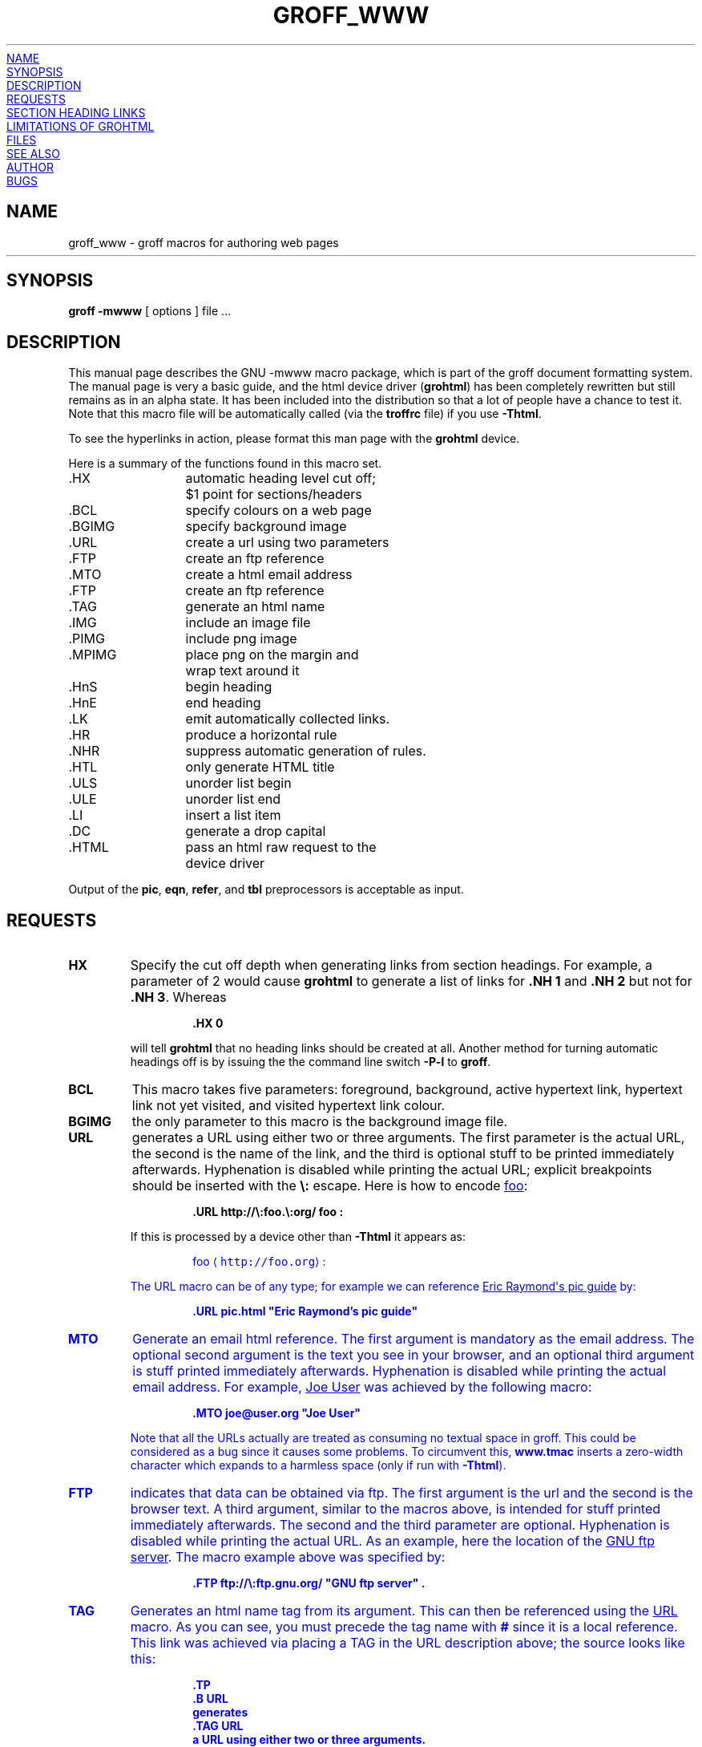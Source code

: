 .TH GROFF_WWW @MAN7EXT@ "@MDATE@" "Groff Version @VERSION@"
.\" Copyright (C) 2000, 2001, 2002 Free Software Foundation, Inc.
.\"      Written by Gaius Mulley (gaius@glam.ac.uk)
.\"
.\" This file is part of groff.
.\"
.\" groff is free software; you can redistribute it and/or modify it under
.\" the terms of the GNU General Public License as published by the Free
.\" Software Foundation; either version 2, or (at your option) any later
.\" version.
.\"
.\" groff is distributed in the hope that it will be useful, but WITHOUT ANY
.\" WARRANTY; without even the implied warranty of MERCHANTABILITY or
.\" FITNESS FOR A PARTICULAR PURPOSE.  See the GNU General Public License
.\" for more details.
.\"
.\" You should have received a copy of the GNU General Public License along
.\" with groff; see the file COPYING.  If not, write to the Free Software
.\" Foundation, 59 Temple Place - Suite 330, Boston, MA 02111-1307, USA.
.\"
.\" user level guide to using the -mwww macroset
.\"
.
.do mso www.tmac
.
.\" we need the .LK here as we use it in the middle as an example --
.\" once the user requests .LK then the automatic generation of links
.\" at the top of the document is suppressed.
.LK
.
.
.SH NAME
groff_www \- groff macros for authoring web pages
.HR
.SH SYNOPSIS
.B "groff \-mwww"
[ options ]
file ...
.
.
.SH DESCRIPTION
This manual page describes the GNU \-mwww macro package, which is part of
the groff document formatting system.
The manual page is very a basic guide, and the html device driver
.RB ( grohtml )
has been completely rewritten but still remains as in an alpha state.
It has been included into the distribution so that a lot of people have a
chance to test it.
Note that this macro file will be automatically called (via the
.B troffrc
file) if you use
.BR \-Thtml .
.PP
To see the hyperlinks in action, please format this man page with the
.B grohtml
device.
.PP
Here is a summary of the functions found in this macro set.
.ta 2iL
.nf
\&.HX	automatic heading level cut off;
	$1 point for sections/headers
\&.BCL	specify colours on a web page
\&.BGIMG	specify background image
\&.URL	create a url using two parameters
\&.FTP	create an ftp reference
\&.MTO	create a html email address
\&.FTP	create an ftp reference
\&.TAG	generate an html name
\&.IMG	include an image file
\&.PIMG	include png image
\&.MPIMG	place png on the margin and
	wrap text around it
\&.HnS	begin heading
\&.HnE	end heading
\&.LK	emit automatically collected links.
\&.HR	produce a horizontal rule
\&.NHR	suppress automatic generation of rules.
\&.HTL	only generate HTML title
\&.ULS	unorder list begin
\&.ULE	unorder list end
\&.LI	insert a list item
\&.DC	generate a drop capital
\&.HTML	pass an html raw request to the
	device driver
.fi
.PP
Output of the
.BR pic ,
.BR eqn ,
.BR refer ,
and
.B tbl
preprocessors is acceptable as input.
.
.
.SH REQUESTS
.TP
.B HX
Specify the cut off depth when generating links from section headings.
For example, a parameter of\~2 would cause
.B grohtml
to generate a list of links for
.B .NH\ 1
and
.B .NH\ 2
but not for
.BR .NH\ 3 .
Whereas
.RS
.IP
.nf
.B .HX 0
.fi
.RE
.IP
will tell
.B grohtml
that no heading links should be created at all.
Another method for turning automatic headings off is by issuing the
the command line switch
.B \-P\-l
to
.BR groff .
.
.TP
.B BCL
This macro takes five parameters: foreground, background, active hypertext
link, hypertext link not yet visited, and visited hypertext link colour.
.
.TP
.B BGIMG
the only parameter to this macro is the background image file.
.
.TP
.B URL
generates
.TAG URL
a URL using either two or three arguments.
The first parameter is the actual URL, the second is the name of the link,
and the third is optional stuff to be printed immediately afterwards.
Hyphenation is disabled while printing the actual URL; explicit breakpoints
should be inserted with the
.B \[rs]:
escape.
Here is how to encode
.URL http://\:foo.\:org/ "foo" :
.RS
.IP
.B .URL http://\[rs]:foo.\[rs]:org/ "foo" :
.RE
.IP
If this is processed by a device other than 
.B \-Thtml
it appears as:
.RS
.IP
\m[blue]foo\mP \[la]\fChttp://foo.org\fP\[ra]:
.RE
.IP
The URL macro can be of any type; for example we can reference
.URL pic.html "Eric Raymond's pic guide" 
by:
.RS
.IP
.B .URL pic.html \[dq]Eric Raymond's pic guide\[dq]
.RE
.
.TP
.B MTO
Generate an email html reference.
The first argument is mandatory as the email address.
The optional second argument is the text you see in your browser, and
an optional third argument is stuff printed immediately afterwards.
Hyphenation is disabled while printing the actual email address.
For example, 
.MTO joe@user.org "Joe User"
was achieved by the following macro:
.RS
.IP
.B .MTO joe@user.org \[dq]Joe User\[dq]
.RE
.IP
Note that all the URLs actually are treated as consuming no textual space
in groff.
This could be considered as a bug since it causes some problems.
To circumvent this,
.B www.tmac
inserts a zero-width character which expands to a harmless space (only if
run with
.BR \-Thtml ).
.
.TP
.B FTP
indicates that data can be obtained via ftp.
The first argument is the url and the second is the browser text.
A third argument, similar to the macros above, is intended for stuff printed
immediately afterwards.
The second and the third parameter are optional.
Hyphenation is disabled while printing the actual URL.
As an example, here the location of the
.FTP ftp://\:ftp.gnu.org/ "GNU ftp server" .
The macro example above was specified by:
.RS
.IP
.B .FTP ftp://\[rs]:ftp.gnu.org/ \[dq]GNU ftp server\[dq] .
.RE
.
.TP
.B TAG
Generates an html name tag from its argument.
This can then be referenced using the
.URL #URL URL
macro.
As you can see, you must precede the tag name with
.B #
since it is a local reference.
This link was achieved via placing a TAG in the URL description above;
the source looks like this:
.RS
.IP
.nf
.ft B
\&.TP
\&.B URL
generates
\&.TAG URL
a URL using either two or three arguments.
\&.\|.\|.
.fi
.ft P
.RE
.
.TP
.B IMG
Include a picture into the document.
The first argument is the horizontal location: right, left, or center
.RB ( \-R ,
.BR \-L ,
or
.BR \-C ).
The second argument is the filename.
The optional third and fourth arguments are the width and height.
If the width is absent it defaults to 1\~inch.
If the height is absent it defaults to the width.
This maps onto an html img tag.
If you are including a png image then it is advisable to use the
.B PIMG
macro.
.
.TP
.B PIMG
Include an image in PNG format.
This macro takes exactly the same parameters as the
.B IMG
macro; it has the advantage of working with postscript and html devices
also since it can automatically convert the image into the EPS format,
using the following programs
of the
.B netpbm
package:
.BR pngtopnm ,
.BR pnmcrop ,
and
.BR pnmtops .
If the document isn't processed with
.B \-Thtml
it is necessary to use the
.B \-U
option of groff.
.
.TP
.B MPIMG
Place a PNG image on the margin and wrap text around it.
The first parameter is the alignment: left or right
.RB ( \-L
or
.BR \-R ).
The second argument is the filename.
The optional third and fourth arguments are the width and height.
If the width is absent it defaults to 1\~inch.
If the height is absent it defaults to the width.
.
.TP
.B HnS
Begin heading.
The heading level is specified by the first parameter.
Use this macro of your headings contain URLs.
Example:
.RS
.IP
.nf
.ft B
\&.HnS 1
\&.HR
GNU Troff
\&.URL http://groff.ffii.org (Groff) 
\&\(em a
\&.URL http://www.gnu.org/ GNU
\&project.
\&Hosted by
\&.URL http://ffii.org/ FFII .
\&.HR
\&.HnE
.ft P
.fi
.RE
.
.TP
.B HnE
End heading.
.
.TP
.B LK
.TAG LK
Force grohtml to place the automatically generated links at this position.
If this manual page has been processed with
.B \-Thtml
those links can be seen right here.
.
.LK
.
.
.SH SECTION HEADING LINKS
By default
.B grohtml
generates links to all section headings and places these at the top of the
html document. (See
.URL #LK LINKS
for details of how to switch this off or alter the position).
.
.TP
.B HR
Generate a full-width horizontal rule.
.
.TP
.B NHR
Suppress generation of the top and bottom rules which grohtml emits
by default.
.
.TP
.B HTL
Generate an HTML title only.
This differs from the 
.B TL
macro of the
.B ms
macro package which generates both an HTML title and an H1 heading.
Use it to provide an HTML title as search engine fodder but a graphic title
in the document.
.
.TP
.B HTML
All text after this macro is treated as raw html.
If the document is processed without
.B \-Thtml
then the macro is ignored.
Internally, this macro is used as a building block for other higher-level
macros.
.IP
For example, the
.B BGIMG
macro is defined as
.RS
.IP
.nf
.ft B
\&.de BGIMG
\&.   HTML <body background=\[rs]$1>
\&..
.ft P
.fi
.RE
.
.TP
.B DC
Produce a drop capital.
The first parameter is the letter to be dropped and enlarged, the second
parameter is the ajoining text whose height the first letter should not
exceed.
The optional third parameter is the color of the dropped letter.
.
.
.SH LIMITATIONS OF GROHTML
.LP
.B tbl
information is currently rendered as a PNG image.
.
.
.SH FILES
@MACRODIR@/www.tmac
.
.
.SH "SEE ALSO"
.BR groff (@MAN1EXT@),
.BR @g@troff (@MAN1EXT@)
.BR grohtml (@MAN1EXT@),
.BR netpbm (1)
.
.
.SH AUTHOR
.B grohtml
was written by
.MTO gaius@glam.ac.uk "Gaius Mulley"
.
.
.SH BUGS
Report bugs to the
.MTO bug-groff@\:gnu.org "Groff Bug Mailing List" .
Include a complete, self-contained example that will allow the bug to be
reproduced, and say which version of groff you are using.
.
.\" Local Variables:
.\" mode: nroff
.\" End:
